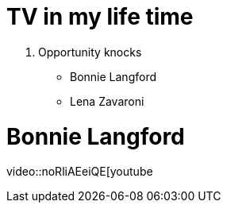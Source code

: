 = TV in my life time

. Opportunity knocks
* Bonnie Langford
* Lena Zavaroni

= Bonnie Langford
video::noRliAEeiQE[youtube









